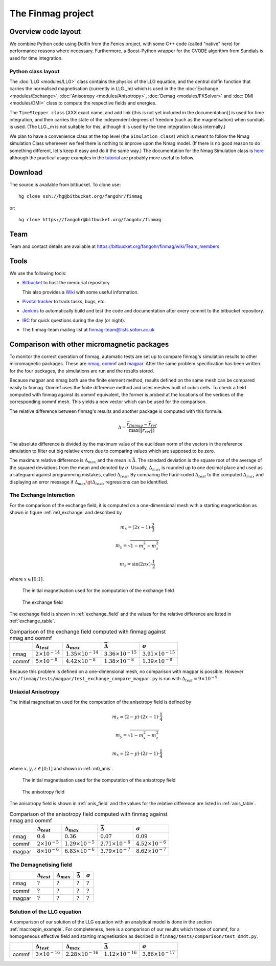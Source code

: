 The Finmag project
==================

Overview code layout
--------------------

We combine Python code using Dolfin from the Fenics project, with some C++ code (called "native" here) for performance reasons where necessary. Furthermore, a Boost-Python wrapper for the CVODE algorithm from Sundials is used for time integration.

Python class layout
^^^^^^^^^^^^^^^^^^^

The :doc:`LLG <modules/LLG>` class contains the physics of the LLG equation, and the central dolfin function that carries the normalised magnetisation (currently in LLG._m) which is used in the the :doc:`Exchange <modules/Exchange>`, :doc:`Anisotropy <modules/Anisotropy>`, :doc:`Demag <modules/FKSolver>` and :doc:`DMI <modules/DMI>` class to compute the respective fields and energies.

The ``TimeStepper class`` [XXX exact name, and add link (this is not yet included in the documentation)] is used for time integration, and then carries the state of the independent degrees of freedom (such as the magnetisation) when sundials is used. (The LLG._m is not suitable for this, although it is used by the time integration class internally.)

We plan to have a convenience class at the top level (the ``Simulation class``) which is meant to follow the Nmag simulation Class whereever we feel there is nothing to improve upon the Nmag model. (If there is no good reason to do something different, let's keep it easy and do it the same way.) The documentation for the Nmag Simulation class is `here <http://nmag.soton.ac.uk/nmag/current/manual/html/command_reference.html#simulation>`_ although the practical usage examples in the `tutorial <http://nmag.soton.ac.uk/nmag/current/manual/html/guided_tour.html>`_ are probably more useful to follow.




Download
--------

The source is available from bitbucket. To clone use::

  hg clone ssh://hg@bitbucket.org/fangohr/finmag

or::

  hg clone https://fangohr@bitbucket.org/fangohr/finmag


Team
----

Team and contact details are available at https://bitbucket.org/fangohr/finmag/wiki/Team_members


Tools
-----

We use the following tools:

* `Bitbucket <https://bitbucket.org/fangohr/finmag>`__ to host the mercurial repository

  This also provides a `Wiki <https://bitbucket.org/fangohr/finmag/wiki/Home>`_ with some useful information.

* `Pivotal tracker <https://www.pivotaltracker.com/projects/475919>`__ to track tasks, bugs, etc.

* `Jenkins <http://summer.kk.soton.ac.uk:8080/job/finmag>`__ to automatically build and test the code and documentation after every commit to the bitbucket repository.

* `IRC <https://bitbucket.org/fangohr/finmag/wiki/IRC>`_ for quick questions during the day (or night).

* The finmag-team mailing list at finmag-team@lists.soton.ac.uk

Comparison with other micromagnetic packages
--------------------------------------------

To monitor the correct operation of finmag, automatic tests are set up
to compare finmag's simulation results to other micromagnetic packages. These
are `nmag <http://nmag.soton.ac.uk/nmag/>`_, `oommf <http://math.nist.gov/oommf/>`_
and `magpar <http://www.magpar.net>`_.  After the same problem specification
has been written for the four packages,
the simulations are run and the results stored.

Because magpar and nmag both use the finite element method, results
defined on the same mesh can be compared easily to finmag. Oommf uses the finite
difference method and uses meshes built of cubic cells. To check a field
computed with finmag against its oommf equivalent, the former is probed at
the locations of the vertices of the corresponding oommf mesh.
This yields a new vector which can be used for the comparison.

The relative difference between
finmag's results and another package is computed with this formula:

.. math::

    \Delta = \frac{\vec{r}_{finmag} - \vec{r}_{ref}}{\max(\|\vec{r}_{ref}\|)} 

The absolute difference is divided by the maximum value of the euclidean norm
of the vectors in the reference simulation to filter out big relative errors
due to comparing values which are supposed to be zero.

The maximum relative difference is :math:`\Delta_{max}` and the mean is
:math:`\bar{\Delta}`. The standard deviation is the square root of the average
of the squared deviations from the mean and denoted by :math:`\sigma`.
Usually, :math:`\Delta_{max}` is rounded up to one decimal place and used
as a safeguard against programming mistakes, called :math:`\Delta_{test}`.
By comparing the hard-coded :math:`\Delta_{test}` to the
computed :math:`\Delta_{max}` and displaying an error message if
:math:`\Delta_{max} \gt \Delta_{test}`, regressions can be identified.

The Exchange Interaction
^^^^^^^^^^^^^^^^^^^^^^^^

For the comparison of the exchange field, it is computed on a one-dimensional mesh
with a starting magnetisation as shown in figure :ref:`m0_exchange` and described by

.. math::
    
    m_x = ( 2x - 1 ) \cdot \frac{2}{3} 

    m_y = \sqrt{1 - m_x^2 - m_z^2} 

    m_z = \sin(2 \pi x) \cdot \frac{1}{2}

where :math:`x \in [0; 1]`.

.. _m0_exchange:

.. figure:: ../src/finmag/tests/comparison/exchange/m0_finmag.png

    The initial magnetisation used for the computation of the exchange field

.. _exchange_field:

.. figure:: ../src/finmag/tests/comparison/exchange/exc_finmag.png

    The exchange field

The exchange field is shown in :ref:`exchange_field` and the values
for the relative difference are listed in :ref:`exchange_table`.

.. _exchange_table:

.. table:: Comparison of the exchange field computed with finmag against nmag and oommf

    +---------+------------------------------+----------------------------+-----------------------------+-----------------------------+
    |         |  :math:`\Delta_{test}`       |:math:`\Delta_{max}`        | :math:`\bar{\Delta}`        | :math:`\sigma`              |
    +=========+==============================+============================+=============================+=============================+
    | nmag    |  :math:`2\times 10^{-14}`    |:math:`1.35\times 10^{-14}` | :math:`3.36\times 10^{-15}` | :math:`3.91\times 10^{-15}` |
    +---------+------------------------------+----------------------------+-----------------------------+-----------------------------+
    | oommf   |  :math:`5\times 10^{-8}`     |:math:`4.42\times 10^{-8}`  | :math:`1.38\times 10^{-8}`  | :math:`1.39\times 10^{-8}`  |
    +---------+------------------------------+----------------------------+-----------------------------+-----------------------------+

Because this problem is defined on a one-dimensional mesh, no comparison with
magpar is possible. However ``src/finmag/tests/magpar/test_exchange_compare_magpar.py``
is run with :math:`\Delta_{test} = 9\times 10^{-9}`.

Uniaxial Anisotropy
^^^^^^^^^^^^^^^^^^^

The initial magnetisation used for the computation of the anisotropy field
is defined by

.. math::

    m_x = ( 2 - y ) \cdot ( 2x - 1) \cdot \frac{1}{4} 

    m_y = \sqrt{1 - m_x^2 - m_z^2} 

    m_x = ( 2 - y ) \cdot ( 2z - 1) \cdot \frac{1}{4} 

where :math:`x, y, z \in [0; 1]` and shown in :ref:`m0_anis`.

.. _m0_anis:

.. figure:: ../src/finmag/tests/comparison/anisotropy/m0_finmag.png

    The initial magnetisation used for the computation of the anisotropy field

.. _anis_field:

.. figure:: ../src/finmag/tests/comparison/anisotropy/anis_finmag.png

    The anisotropy field

The anisotropy field is shown in :ref:`anis_field` and the values
for the relative difference are listed in :ref:`anis_table`.

.. _anis_table:

.. table:: Comparison of the anisotropy field computed with finmag against nmag and oommf

    +---------+------------------------------+----------------------------+-----------------------------+-----------------------------+
    |         |  :math:`\Delta_{test}`       |:math:`\Delta_{max}`        | :math:`\bar{\Delta}`        | :math:`\sigma`              |
    +=========+==============================+============================+=============================+=============================+
    | nmag    |  :math:`0.4`                 |:math:`0.36`                | :math:`0.07`                | :math:`0.09`                |
    +---------+------------------------------+----------------------------+-----------------------------+-----------------------------+
    | oommf   |  :math:`2\times 10^{-5}`     |:math:`1.29\times 10^{-5}`  | :math:`2.71\times 10^{-6}`  | :math:`4.52\times 10^{-6}`  |
    +---------+------------------------------+----------------------------+-----------------------------+-----------------------------+
    | magpar  |  :math:`8\times 10^{-6}`     |:math:`6.83\times 10^{-6}`  | :math:`3.79\times 10^{-7}`  | :math:`8.62\times 10^{-7}`  |
    +---------+------------------------------+----------------------------+-----------------------------+-----------------------------+

The Demagnetising field
^^^^^^^^^^^^^^^^^^^^^^^

+---------+-----------------------------+-----------------------------+-----------------------------+-----------------------------+
|         | :math:`\Delta_{test}`       | :math:`\Delta_{max}`        | :math:`\bar{\Delta}`        | :math:`\sigma`              |
+=========+=============================+=============================+=============================+=============================+
| nmag    | :math:`?`                   |  :math:`?`                  | :math:`?`                   | :math:`?`                   |
+---------+-----------------------------+-----------------------------+-----------------------------+-----------------------------+
| oommf   | :math:`?`                   |  :math:`?`                  | :math:`?`                   | :math:`?`                   |
+---------+-----------------------------+-----------------------------+-----------------------------+-----------------------------+
| magpar  | :math:`?`                   |  :math:`?`                  | :math:`?`                   | :math:`?`                   |
+---------+-----------------------------+-----------------------------+-----------------------------+-----------------------------+

Solution of the LLG equation
^^^^^^^^^^^^^^^^^^^^^^^^^^^^

A comparison of our solution of the LLG equation with an analytical model is done
in the section :ref:`macrospin_example`. For completeness, here is a comparison of our
results which those of oommf, for a homogeneous effective field and starting
magnetisation as decribed in ``finmag/tests/comparison/test_dmdt.py``.

+---------+---------------------------+----------------------------+-----------------------------+-----------------------------+
|         |  :math:`\Delta_{test}`    |:math:`\Delta_{max}`        | :math:`\bar{\Delta}`        | :math:`\sigma`              |
+=========+===========================+============================+=============================+=============================+
| oommf   |  :math:`3\times 10^{-16}` |:math:`2.28\times 10^{-16}` | :math:`1.12\times 10^{-16}` | :math:`3.86\times 10^{-17}` |
+---------+---------------------------+----------------------------+-----------------------------+-----------------------------+
